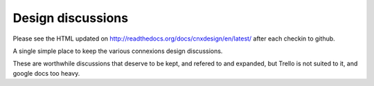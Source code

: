 ==================
Design discussions
==================

Please see the HTML updated on
http://readthedocs.org/docs/cnxdesign/en/latest/ after each checkin to
github.

A single simple place to keep the various connexions design
discussions.

These are worthwhile discussions that deserve to be kept, and refered
to and expanded, but Trello is not suited to it, and google docs too
heavy.

